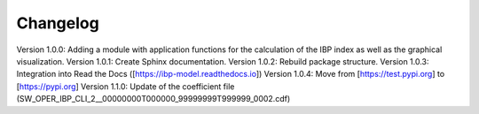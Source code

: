 Changelog
=========

Version 1.0.0: Adding a module with application functions for the calculation of the IBP index as well as the graphical visualization.
Version 1.0.1: Create Sphinx documentation.
Version 1.0.2: Rebuild package structure.
Version 1.0.3: Integration into Read the Docs ([https://ibp-model.readthedocs.io])
Version 1.0.4: Move from [https://test.pypi.org] to [https://pypi.org]
Version 1.1.0: Update of the coefficient file (SW_OPER_IBP_CLI_2__00000000T000000_99999999T999999_0002.cdf)